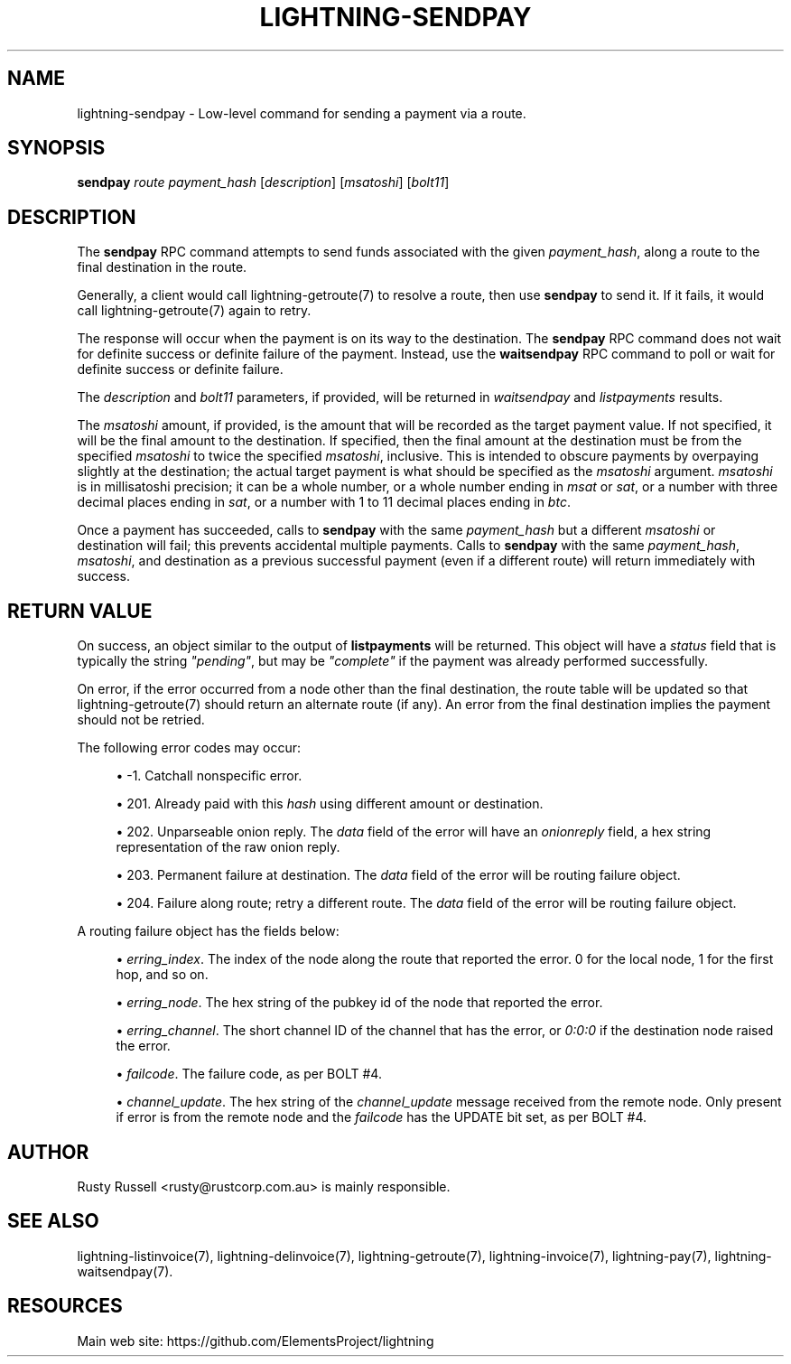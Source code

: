 '\" t
.\"     Title: lightning-sendpay
.\"    Author: [see the "AUTHOR" section]
.\" Generator: DocBook XSL Stylesheets v1.79.1 <http://docbook.sf.net/>
.\"      Date: 02/23/2019
.\"    Manual: \ \&
.\"    Source: \ \&
.\"  Language: English
.\"
.TH "LIGHTNING\-SENDPAY" "7" "02/23/2019" "\ \&" "\ \&"
.\" -----------------------------------------------------------------
.\" * Define some portability stuff
.\" -----------------------------------------------------------------
.\" ~~~~~~~~~~~~~~~~~~~~~~~~~~~~~~~~~~~~~~~~~~~~~~~~~~~~~~~~~~~~~~~~~
.\" http://bugs.debian.org/507673
.\" http://lists.gnu.org/archive/html/groff/2009-02/msg00013.html
.\" ~~~~~~~~~~~~~~~~~~~~~~~~~~~~~~~~~~~~~~~~~~~~~~~~~~~~~~~~~~~~~~~~~
.ie \n(.g .ds Aq \(aq
.el       .ds Aq '
.\" -----------------------------------------------------------------
.\" * set default formatting
.\" -----------------------------------------------------------------
.\" disable hyphenation
.nh
.\" disable justification (adjust text to left margin only)
.ad l
.\" -----------------------------------------------------------------
.\" * MAIN CONTENT STARTS HERE *
.\" -----------------------------------------------------------------
.SH "NAME"
lightning-sendpay \- Low\-level command for sending a payment via a route\&.
.SH "SYNOPSIS"
.sp
\fBsendpay\fR \fIroute\fR \fIpayment_hash\fR [\fIdescription\fR] [\fImsatoshi\fR] [\fIbolt11\fR]
.SH "DESCRIPTION"
.sp
The \fBsendpay\fR RPC command attempts to send funds associated with the given \fIpayment_hash\fR, along a route to the final destination in the route\&.
.sp
Generally, a client would call lightning\-getroute(7) to resolve a route, then use \fBsendpay\fR to send it\&. If it fails, it would call lightning\-getroute(7) again to retry\&.
.sp
The response will occur when the payment is on its way to the destination\&. The \fBsendpay\fR RPC command does not wait for definite success or definite failure of the payment\&. Instead, use the \fBwaitsendpay\fR RPC command to poll or wait for definite success or definite failure\&.
.sp
The \fIdescription\fR and \fIbolt11\fR parameters, if provided, will be returned in \fIwaitsendpay\fR and \fIlistpayments\fR results\&.
.sp
The \fImsatoshi\fR amount, if provided, is the amount that will be recorded as the target payment value\&. If not specified, it will be the final amount to the destination\&. If specified, then the final amount at the destination must be from the specified \fImsatoshi\fR to twice the specified \fImsatoshi\fR, inclusive\&. This is intended to obscure payments by overpaying slightly at the destination; the actual target payment is what should be specified as the \fImsatoshi\fR argument\&. \fImsatoshi\fR is in millisatoshi precision; it can be a whole number, or a whole number ending in \fImsat\fR or \fIsat\fR, or a number with three decimal places ending in \fIsat\fR, or a number with 1 to 11 decimal places ending in \fIbtc\fR\&.
.sp
Once a payment has succeeded, calls to \fBsendpay\fR with the same \fIpayment_hash\fR but a different \fImsatoshi\fR or destination will fail; this prevents accidental multiple payments\&. Calls to \fBsendpay\fR with the same \fIpayment_hash\fR, \fImsatoshi\fR, and destination as a previous successful payment (even if a different route) will return immediately with success\&.
.SH "RETURN VALUE"
.sp
On success, an object similar to the output of \fBlistpayments\fR will be returned\&. This object will have a \fIstatus\fR field that is typically the string \fI"pending"\fR, but may be \fI"complete"\fR if the payment was already performed successfully\&.
.sp
On error, if the error occurred from a node other than the final destination, the route table will be updated so that lightning\-getroute(7) should return an alternate route (if any)\&. An error from the final destination implies the payment should not be retried\&.
.sp
The following error codes may occur:
.sp
.RS 4
.ie n \{\
\h'-04'\(bu\h'+03'\c
.\}
.el \{\
.sp -1
.IP \(bu 2.3
.\}
\-1\&. Catchall nonspecific error\&.
.RE
.sp
.RS 4
.ie n \{\
\h'-04'\(bu\h'+03'\c
.\}
.el \{\
.sp -1
.IP \(bu 2.3
.\}
201\&. Already paid with this
\fIhash\fR
using different amount or destination\&.
.RE
.sp
.RS 4
.ie n \{\
\h'-04'\(bu\h'+03'\c
.\}
.el \{\
.sp -1
.IP \(bu 2.3
.\}
202\&. Unparseable onion reply\&. The
\fIdata\fR
field of the error will have an
\fIonionreply\fR
field, a hex string representation of the raw onion reply\&.
.RE
.sp
.RS 4
.ie n \{\
\h'-04'\(bu\h'+03'\c
.\}
.el \{\
.sp -1
.IP \(bu 2.3
.\}
203\&. Permanent failure at destination\&. The
\fIdata\fR
field of the error will be routing failure object\&.
.RE
.sp
.RS 4
.ie n \{\
\h'-04'\(bu\h'+03'\c
.\}
.el \{\
.sp -1
.IP \(bu 2.3
.\}
204\&. Failure along route; retry a different route\&. The
\fIdata\fR
field of the error will be routing failure object\&.
.RE
.sp
A routing failure object has the fields below:
.sp
.RS 4
.ie n \{\
\h'-04'\(bu\h'+03'\c
.\}
.el \{\
.sp -1
.IP \(bu 2.3
.\}
\fIerring_index\fR\&. The index of the node along the route that reported the error\&. 0 for the local node, 1 for the first hop, and so on\&.
.RE
.sp
.RS 4
.ie n \{\
\h'-04'\(bu\h'+03'\c
.\}
.el \{\
.sp -1
.IP \(bu 2.3
.\}
\fIerring_node\fR\&. The hex string of the pubkey id of the node that reported the error\&.
.RE
.sp
.RS 4
.ie n \{\
\h'-04'\(bu\h'+03'\c
.\}
.el \{\
.sp -1
.IP \(bu 2.3
.\}
\fIerring_channel\fR\&. The short channel ID of the channel that has the error, or
\fI0:0:0\fR
if the destination node raised the error\&.
.RE
.sp
.RS 4
.ie n \{\
\h'-04'\(bu\h'+03'\c
.\}
.el \{\
.sp -1
.IP \(bu 2.3
.\}
\fIfailcode\fR\&. The failure code, as per BOLT #4\&.
.RE
.sp
.RS 4
.ie n \{\
\h'-04'\(bu\h'+03'\c
.\}
.el \{\
.sp -1
.IP \(bu 2.3
.\}
\fIchannel_update\fR\&. The hex string of the
\fIchannel_update\fR
message received from the remote node\&. Only present if error is from the remote node and the
\fIfailcode\fR
has the UPDATE bit set, as per BOLT #4\&.
.RE
.SH "AUTHOR"
.sp
Rusty Russell <rusty@rustcorp\&.com\&.au> is mainly responsible\&.
.SH "SEE ALSO"
.sp
lightning\-listinvoice(7), lightning\-delinvoice(7), lightning\-getroute(7), lightning\-invoice(7), lightning\-pay(7), lightning\-waitsendpay(7)\&.
.SH "RESOURCES"
.sp
Main web site: https://github\&.com/ElementsProject/lightning
